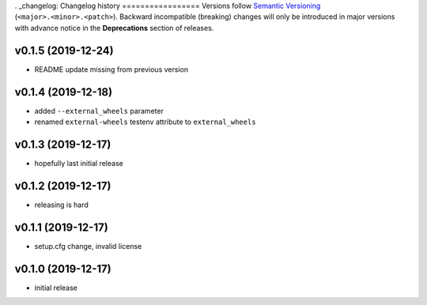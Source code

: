 . _changelog:
Changelog history
=================
Versions follow `Semantic Versioning <https://semver.org/>`_ (``<major>.<minor>.<patch>``).
Backward incompatible (breaking) changes will only be introduced in major versions
with advance notice in the **Deprecations** section of releases.

v0.1.5 (2019-12-24)
-------------------

- README update missing from previous version

v0.1.4 (2019-12-18)
-------------------

- added ``--external_wheels`` parameter
- renamed ``external-wheels`` testenv attribute to ``external_wheels``

v0.1.3 (2019-12-17)
--------------------

- hopefully last initial release

v0.1.2 (2019-12-17)
--------------------

- releasing is hard


v0.1.1 (2019-12-17)
--------------------

- setup.cfg change, invalid license


v0.1.0 (2019-12-17)
--------------------

- initial release
